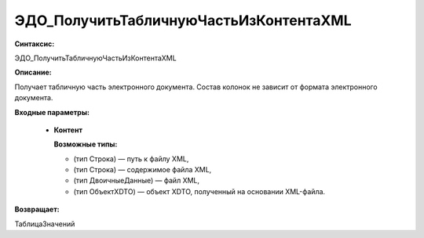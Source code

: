 ЭДО_ПолучитьТабличнуюЧастьИзКонтентаXML
=============================================

**Синтаксис:**

ЭДО_ПолучитьТабличнуюЧастьИзКонтентаXML

**Описание:**

Получает табличную часть электронного документа. Состав колонок не зависит от формата электронного документа.

**Входные параметры:**

      * **Контент**

        **Возможные типы:**

        * (тип Строка) — путь к файлу XML,
        * (тип Строка) — содержимое файла XML,
        * (тип ДвоичныеДанные) — файл XML,
        * (тип ОбъектXDTO) — объект XDTO, полученный на основании XML-файла.

**Возвращает:**

ТаблицаЗначений